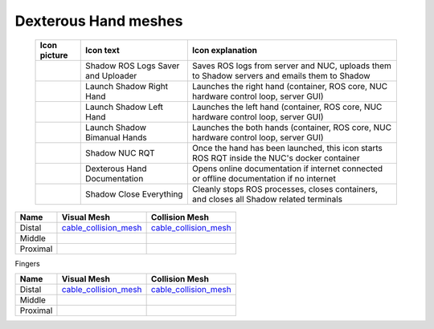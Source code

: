 Dexterous Hand meshes
======================


   
   +--------------------------------------------------+--------------------------------------------------+--------------------------------------------------+
   | Icon picture                                     | Icon text                                        |  Icon explanation                                | 
   +==================================================+==================================================+==================================================+
   | .. image:: ../img/log-icon.png                   | Shadow ROS Logs Saver and Uploader               | Saves ROS logs from server and NUC, uploads them |
   |    :width: 100                                   |                                                  | to Shadow servers and emails them to Shadow      |
   +--------------------------------------------------+--------------------------------------------------+--------------------------------------------------+
   | .. image:: ../img/hand-e.png                     | Launch Shadow Right Hand                         | Launches the right hand (container, ROS core,    |
   |    :width: 100                                   |                                                  | NUC hardware control loop, server GUI)           |
   +--------------------------------------------------+--------------------------------------------------+--------------------------------------------------+
   | .. image:: ../img/hand-e-left.png                | Launch Shadow Left Hand                          | Launches the left hand (container, ROS core,     |
   |    :width: 100                                   |                                                  | NUC hardware control loop, server GUI)           |
   +--------------------------------------------------+--------------------------------------------------+--------------------------------------------------+
   | .. image:: ../img/hand-e-bimanual.png            | Launch Shadow Bimanual Hands                     | Launches the both hands (container, ROS core,    |
   |    :width: 100                                   |                                                  | NUC hardware control loop, server GUI)           |
   +--------------------------------------------------+--------------------------------------------------+--------------------------------------------------+
   | .. image:: ../img/ROS_logo.png                   | Shadow NUC RQT                                   | Once the hand has been launched, this icon       |
   |    :width: 100                                   |                                                  | starts ROS RQT inside the NUC's docker container |
   +--------------------------------------------------+--------------------------------------------------+--------------------------------------------------+
   | .. image:: ../img/documentation_icon.png         | Dexterous Hand Documentation                     | Opens online documentation if internet connected |
   |    :width: 100                                   |                                                  | or offline documentation if no internet          |
   +--------------------------------------------------+--------------------------------------------------+--------------------------------------------------+
   | .. image:: ../img/close_icon.png                 | Shadow Close Everything                          | Cleanly stops ROS processes, closes containers,  |
   |    :width: 100                                   |                                                  | and closes all Shadow related terminals          |
   +--------------------------------------------------+--------------------------------------------------+--------------------------------------------------+

===========  =========================================================  =========================================================
Name         Visual Mesh                                                Collision Mesh    
===========  =========================================================  =========================================================
Distal       `cable_collision_mesh <hand/cable_collision_mesh.stl>`_    `cable_collision_mesh <hand/cable_collision_mesh.stl>`_
Middle   
Proximal      
===========  =========================================================  =========================================================


Fingers

.. table::
   :class: tight-table
   
===========  =========================================================  =========================================================
Name         Visual Mesh                                                Collision Mesh    
===========  =========================================================  =========================================================
Distal       `cable_collision_mesh <hand/cable_collision_mesh.stl>`_    `cable_collision_mesh <hand/cable_collision_mesh.stl>`_
Middle   
Proximal      
===========  =========================================================  =========================================================


